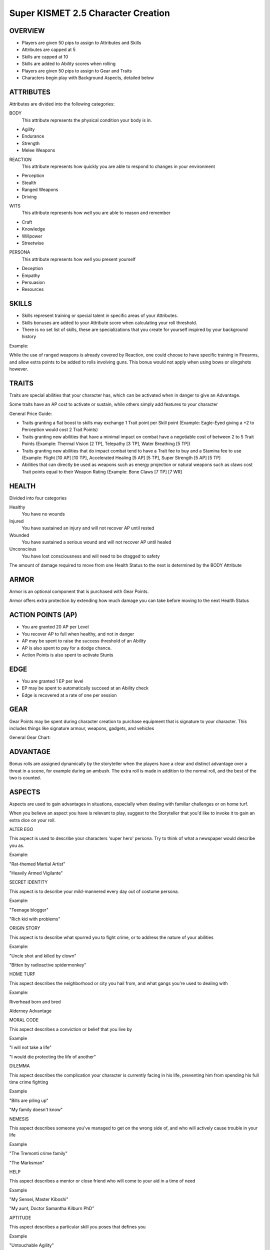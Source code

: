 ===============================
Super KISMET 2.5 Character Creation
===============================

OVERVIEW
--------

- Players are given 50 pips to assign to Attributes and Skills
- Attributes are capped at 5
- Skills are capped at 10
- Skills are added to Ability scores when rolling
- Players are given 50 pips to assign to Gear and Traits
- Characters begin play with Background Aspects, detailed below
 
ATTRIBUTES
----------

Attributes are divided into the following categories:

BODY
  This attribute represents the physical condition your body is in. 

- Agility
- Endurance
- Strength
- Melee Weapons
 
 
REACTION
  This attribute represents how quickly you are able to respond to changes in your environment
 
- Perception
- Stealth
- Ranged Weapons
- Driving



WITS
  This attribute represents how well you are  able to reason and remember 
  
- Craft
- Knowledge
- Willpower
- Streetwise
 
 
PERSONA 
  This attribute represents how well you present yourself
  
- Deception
- Empathy
- Persuasion
- Resources
 
SKILLS
------

- Skills represent training or special talent in specific areas of your Attributes.  
- Skills bonuses are added to your Attribute score when calculating your roll threshold.
- There is no set list of skills, these are specializations that you create for yourself inspired by your background history

Example:

While the use of ranged weapons is already covered by Reaction, one could choose to have specific training in Firearms, and allow extra points to be added to rolls involving guns. This bonus would not apply when using bows or slingshots however.

TRAITS
------

Traits are special abilities that your character has, which can be activated when in danger to give an Advantage. 

Some traits have an AP cost to activate or sustain, while others simply add features to your character

General Price Guide:

- Traits granting a flat boost to skills may exchange 1 Trait point per Skill point (Example: Eagle-Eyed giving a +2 to Perception would cost 2 Trait Points)

- Traits granting new abilities that have a minimal impact on combat have a negotiable cost of between 2 to 5 Trait Points (Example: Thermal Vision [2 TP], Telepathy [3 TP], Water Breathing [5 TP])

- Traits granting new abilities that do impact combat tend to have a Trait fee to buy and a Stamina fee to use (Example: Flight [10 AP] [10 TP], Accelerated Healing [5 AP] [5 TP], Super Strength [5 AP] [5 TP]

- Abilities that can directly be used as weapons such as energy projection or natural weapons such as claws cost Trait points equal to their Weapon Rating (Example: Bone Claws [7 TP] [7 WR]


HEALTH
------

Divided into four categories

Healthy
  You have no wounds

Injured
  You have sustained an injury and will not recover AP until rested

Wounded
  You have sustained a serious wound and will not recover AP until healed

Unconscious
  You have lost consciousness and will need to be dragged to safety

The amount of damage required to move from one Health Status to the next is determined by the BODY Attribute 

ARMOR
-----

Armor is an optional component that is purchased with Gear Points.

Armor offers extra protection by extending how much damage you can take before moving to the next Health Status

ACTION POINTS (AP)
------------------

- You are granted 20 AP per Level
- You recover AP to full when healthy, and not in danger
- AP may be spent to raise the success threshold of an Ability 
- AP is also spent to pay for a dodge chance. 
- Action Points is also spent to activate Stunts

EDGE
----

- You are granted 1 EP per level 
- EP may be spent to automatically succeed at an Ability check
- Edge is recovered at a rate of one per session

GEAR
----

Gear Points may be spent during character creation to purchase equipment that is signature to your character. This includes things like signature armour, weapons, gadgets, and vehicles

General Gear Chart:

+------------------------+----------------------+---------------------------------------------------+
| Type                   | Cost                 | Example                                           |
+========================+======================+===================================================+
| Weapon                 | 1TP per Weapon Rating      | 7WR Heavy Pistol = 7 TP                          |
+------------------------+----------------------+---------------------------------------------------+
| Armor                  | 5TP per Armor Rating | 5 AR Riot Armor = 25 TP                   |
+------------------------+----------------------+---------------------------------------------------+
| Tool w/ Skill Bonus    | 2TP per Bonus Point  | Engineer Toolkit +2 to Repair Rolls = 4 TP        |
+------------------------+----------------------+---------------------------------------------------+
| Device mimicking Trait | Trait cost x TP      | Jetpack mimicking Flight @ 10 AP per Turn = 10 TP |
+------------------------+----------------------+---------------------------------------------------+
| Vehicle                  | 5 to 10 TP | Motorcycle 5 TP, Van 10 TP                   |
+------------------------+----------------------+---------------------------------------------------+
| Property                  | 10 to 20 TP | Private Warehouse 20TP                   |
+------------------------+----------------------+---------------------------------------------------+


ADVANTAGE
---------

Bonus rolls are assigned dynamically by the storyteller when the players have a clear and distinct advantage over a threat in a scene, for example during an ambush. The extra roll is made in addition to the normal roll, and the best of the two is counted. 

ASPECTS
-------

Aspects are used to gain advantages in situations, especially when dealing with familiar challenges or on home turf.  

When you believe an aspect you have is relevant to play, suggest to the Storyteller that you'd like to invoke it to gain an extra dice on your roll. 

ALTER EGO

This aspect is used to describe your characters 'super hero' persona. Try to think of what a newspaper would describe you as.

Example:

"Rat-themed Martial Artist"

"Heavily Armed Vigilante"

SECRET IDENTITY

This aspect is to describe your mild-mannered every day out of costume persona.

Example:

"Teenage blogger"

"Rich kid with problems"

ORIGIN STORY

This aspect is to describe what spurred you to fight crime, or to address the nature of your abilities

Example:

"Uncle shot and killed by clown"

"Bitten by radioactive spidermonkey"

HOME TURF


This aspect describes the neighborhood or city you hail from, and what gangs you're used to dealing with

Example: 

Riverhead born and bred

Alderney Advantage 

MORAL CODE


This aspect describes a conviction or belief that you live by

Example

"I will not take a life"

"I would die protecting the life of another"

DILEMMA

This aspect describes the complication your character is currently facing in his life, preventing him from spending his full time crime fighting

Example

"Bills are piling up"

"My family doesn't know"

NEMESIS

This aspect describes someone you've managed to get on the wrong side of, and who will actively cause trouble in your life

Example

"The Tremonti crime family"

"The Marksman"

HELP

This aspect describes a mentor or close friend who will come to your aid in a time of need

Example

"My Sensei, Master Kiboshi"

"My aunt, Doctor Samantha Kilburn PhD"

APTITUDE 

This aspect describes a particular skill you poses that defines you

Example

"Untouchable Agility"

"One shot One Kill"

WEAKNESS 

This aspect describes either a skill you are very poor at, or an object or energy that could cause you complications

Example

"Blind in one eye" 

"Moonstone cancels my Flying ability!"

EXAMPLE CHARACTER
-----------------

The following example represents The Batman at the begining of his career

::

    Name: The Batman
    Age: mid-20's
    Description: Dressed in all black armor with a big cleft chin and steely blue eyes, his armor peaked with two ear-like protrusions and bat symbol emblazoned on his chest


ALTER EGO

	Bat-themed Gadgeteer Martial Artist

SECRET IDENTITY
	
	Billionaire Philanthropist 

ORIGIN STORY

	Parents killed by petty thief

HOME TURF

	Gotham City's Protector
	
MORAL CODE

	No guns. No killing.

DILEMMA

	Social and Business Obligations

NEMESIS

	Falcone Crime Family

HELP

	Ex-SAS Butler

APTITUDE

	Trained in over 20 forms of Martial Arts

WEAKNESS 

	Strict moral code
	

    Level           [1]
    Health         [Armored] [Healthy] [Injured] [Wounded] [Incapacitated]
    Armor          [5]
    Action Points       [20]
    Edge            [1]
      
    Body            5
      Martial Arts         10
      Parkour       10

    Reflexes        5
      Dodge         10
	  Thrown Weapons 10
           
    Wits            5
      Perception    10
	  Knowledge 10

    Persona         5
      Intimidate    10
	  Willpower		5

    Traits
        Heightened Reflexes - Spend 10 AP  to automatically dodge an attack made against you. [10 TP]

        Disarming Strike - Successful melee and ranged attacks can be used to disarm enemies [5 TP]

        Rapid Strikes - Able to make additional attacks each turn for 5 AP each [5 TP]

        Retaliate  - When you have just been successfully attacked, but took no damage due to a successful Dodge or Armor check, you may spend 5 TP to make an immediate Attack of Opportunity  - [5 TP]

    Gear
        Custom Armor - 2 AR [10 TP] 
        Batarang  - Thrown Shurikun [WR 2] [2TP]
		Grapple Hook - +2 to Parkour [3 TP]
        Utility Belt - Various accessories [10 TP]
